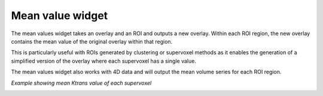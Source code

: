 Mean value widget
=================

The mean values widget takes an overlay and an ROI and outputs a new overlay. Within each ROI
region, the new overlay contains the mean value of the original overlay within that region.

This is particularly useful with ROIs generated by clustering or supervoxel methods as it enables the generation
of a simplified version of the overlay where each supervoxel has a single value.

The mean values widget also works with 4D data and will output the mean volume series for each ROI region.

*Example showing mean Ktrans value of each supervoxel*

.. image:: screenshots/Selection_167.jpg
